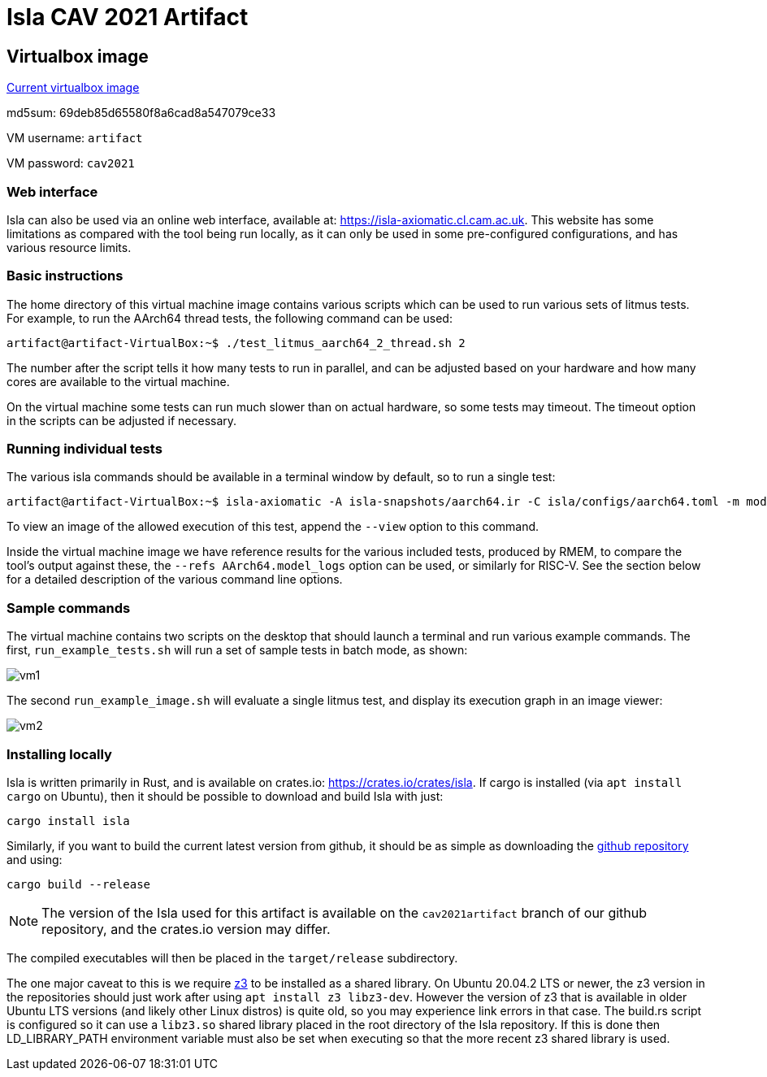 = Isla CAV 2021 Artifact

== Virtualbox image

link:isla-cav-artifact.ova[Current virtualbox image]

md5sum: 69deb85d65580f8a6cad8a547079ce33

VM username: `artifact`

VM password: `cav2021`

=== Web interface

Isla can also be used via an online web interface, available at:
https://isla-axiomatic.cl.cam.ac.uk. This website has some limitations
as compared with the tool being run locally, as it can only be used in
some pre-configured configurations, and has various resource
limits.

=== Basic instructions

The home directory of this virtual machine image contains various
scripts which can be used to run various sets of litmus tests. For
example, to run the AArch64 thread tests, the following command can be
used:

[source,bash]
----
artifact@artifact-VirtualBox:~$ ./test_litmus_aarch64_2_thread.sh 2
----

The number after the script tells it how many tests to run in
parallel, and can be adjusted based on your hardware and how many
cores are available to the virtual machine.

On the virtual machine some tests can run much slower than on actual
hardware, so some tests may timeout. The timeout option in the scripts
can be adjusted if necessary.

=== Running individual tests

The various isla commands should be available in a terminal window by
default, so to run a single test:

[source,bash]
----
artifact@artifact-VirtualBox:~$ isla-axiomatic -A isla-snapshots/aarch64.ir -C isla/configs/aarch64.toml -m models/aarch64.cat -t litmus-tests-armv8a-private/tests/non-mixed-size/BASIC_2_THREAD/MP.litmus
----

To view an image of the allowed execution of this test, append the
`--view` option to this command.

Inside the virtual machine image we have reference results for the
various included tests, produced by RMEM, to compare the tool's output
against these, the `--refs AArch64.model_logs` option can be used, or
similarly for RISC-V. See the section below for a detailed description
of the various command line options.

=== Sample commands

The virtual machine contains two scripts on the desktop that should
launch a terminal and run various example commands. The first,
`run_example_tests.sh` will run a set of sample tests in batch mode,
as shown:

image::vm1.png[]

The second `run_example_image.sh` will evaluate a single litmus test,
and display its execution graph in an image viewer:

image::vm2.png[]

=== Installing locally

Isla is written primarily in Rust, and is available on crates.io:
https://crates.io/crates/isla. If cargo is installed (via `apt
install cargo` on Ubuntu), then it should be possible to download and
build Isla with just:

[source,bash]
----
cargo install isla
----

Similarly, if you want to build the current latest version from
github, it should be as simple as downloading the
link:https://github.com/rems-project/isla[github repository] and using:

[source,bash]
----
cargo build --release
----

NOTE: The version of the Isla used for this artifact is available on
the `cav2021artifact` branch of our github repository, and the crates.io
version may differ.

The compiled executables will then be placed in the `target/release`
subdirectory.

The one major caveat to this is we require
link:https://github.com/Z3Prover/z3[z3] to be installed as a shared
library. On Ubuntu 20.04.2 LTS or newer, the z3 version in the
repositories should just work after using `apt install z3
libz3-dev`. However the version of z3 that is available in older
Ubuntu LTS versions (and likely other Linux distros) is quite old, so
you may experience link errors in that case. The build.rs script is
configured so it can use a `libz3.so` shared library placed in the
root directory of the Isla repository. If this is done then
LD_LIBRARY_PATH environment variable must also be set when executing
so that the more recent z3 shared library is used.
